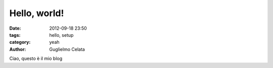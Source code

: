 Hello, world!
##############

:date: 2012-09-18 23:50
:tags: hello, setup
:category: yeah
:author: Guglielmo Celata


Ciao, questo è il mio blog